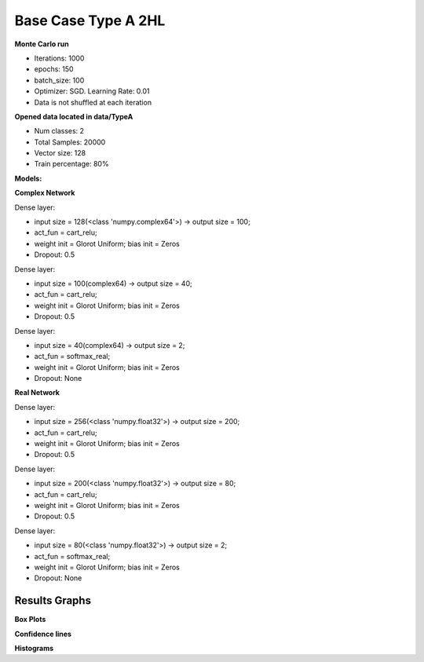 Base Case Type A 2HL
^^^^^^^^^^^^^^^^^^^^

**Monte Carlo run**

- Iterations: 1000
- epochs: 150
- batch_size: 100
- Optimizer: SGD. Learning Rate: 0.01
- Data is not shuffled at each iteration

**Opened data located in data/TypeA**

- Num classes: 2
- Total Samples: 20000
- Vector size: 128
- Train percentage: 80%

**Models:**

**Complex Network**

Dense layer:

- input size = 128(<class 'numpy.complex64'>) -> output size = 100;
- act_fun = cart_relu;
- weight init = Glorot Uniform; bias init = Zeros
- Dropout: 0.5

Dense layer:

- input size = 100(complex64) -> output size = 40;
- act_fun = cart_relu;
- weight init = Glorot Uniform; bias init = Zeros
- Dropout: 0.5

Dense layer:

- input size = 40(complex64) -> output size = 2;
- act_fun = softmax_real;
- weight init = Glorot Uniform; bias init = Zeros
- Dropout: None

**Real Network**

Dense layer:

- input size = 256(<class 'numpy.float32'>) -> output size = 200;
- act_fun = cart_relu;
- weight init = Glorot Uniform; bias init = Zeros
- Dropout: 0.5

Dense layer:

- input size = 200(<class 'numpy.float32'>) -> output size = 80;
- act_fun = cart_relu;
- weight init = Glorot Uniform; bias init = Zeros
- Dropout: 0.5

Dense layer:

- input size = 80(<class 'numpy.float32'>) -> output size = 2;
- act_fun = softmax_real;
- weight init = Glorot Uniform; bias init = Zeros
- Dropout: None

Results Graphs
""""""""""""""

**Box Plots**

.. raw:: html

   <iframe src="../_static/circularity/base_case_type_a_2hl/base_case_type_A_2HL_test_accuracy_box_plot.html" height="500px" width="100%"></iframe>

**Confidence lines**

.. raw:: html

   <iframe src="../_static/circularity/base_case_type_a_2hl/base_case_type_A_2HL_test_loss.html" height="500px" width="100%"></iframe>

.. raw:: html

   <iframe src="../_static/circularity/base_case_type_a_2hl/base_case_type_A_2HL_test_accuracy.html" height="500px" width="100%"></iframe>

.. raw:: html

   <iframe src="../_static/circularity/base_case_type_a_2hl/montecarlo_train_loss.html" height="500px" width="100%"></iframe>

.. raw:: html

   <iframe src="../_static/circularity/base_case_type_a_2hl/montecarlo_train_accuracy.html" height="500px" width="100%"></iframe>

**Histograms**

.. raw:: html

   <iframe src="../_static/circularity/base_case_type_a_2hl/montecarlo_test_accuracy_histogram.html" height="500px" width="100%"></iframe>

.. raw:: html

   <iframe src="../_static/circularity/base_case_type_a_2hl/montecarlo_test_loss_histogram.html" height="500px" width="100%"></iframe>

.. raw:: html

   <iframe src="../_static/circularity/base_case_type_a_2hl/montecarlo_train_accuracy_histogram.html" height="500px" width="100%"></iframe>

.. raw:: html

   <iframe src="../_static/circularity/base_case_type_a_2hl/montecarlo_train_loss_histogram.html" height="500px" width="100%"></iframe>